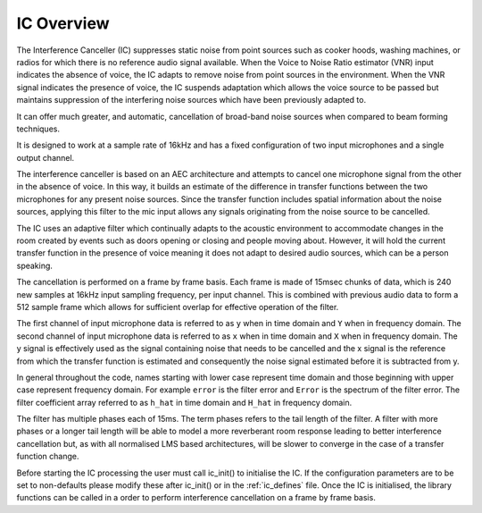 .. _ic_overview:

IC Overview
===========

The Interference Canceller (IC) suppresses static noise from point sources such as cooker hoods, washing machines,
or radios for which there is no reference audio signal available. When the Voice to Noise Ratio estimator (VNR) input
indicates the absence of voice, the IC adapts to remove noise from point sources in the environment. When the VNR 
signal indicates the presence of voice, the IC suspends adaptation which allows the voice source to be passed but
maintains suppression of the interfering noise sources which have been previously adapted to.

It can offer much greater, and automatic, cancellation of broad-band noise sources when compared to beam forming 
techniques.

It is designed to work at a sample rate of 16kHz and has a fixed configuration of two input microphones and a single
output channel.

The interference canceller is based on an AEC architecture and attempts to cancel one microphone signal from the other in
the absence of voice. In this way, it builds an estimate of the difference in transfer functions between the two
microphones for any present noise sources. Since the transfer function includes spatial information about the noise
sources, applying this filter to the mic input allows any signals originating from the noise source to be cancelled.

The IC uses an adaptive filter which continually adapts to the acoustic environment to accommodate changes in the room
created by events such as doors opening or closing and people moving about. However, it will hold the current transfer 
function in the presence of voice meaning it does not adapt to desired audio sources, which can be a person speaking.

The cancellation is performed on a frame by frame basis. Each frame is made of 15msec chunks of data, which is 240
new samples at 16kHz input sampling frequency, per input channel. This is combined with previous audio data to form
a 512 sample frame which allows for sufficient overlap for effective operation of the filter.

The first channel of input microphone data is referred to as ``y`` when in time domain and ``Y`` when in frequency
domain. The second channel of input microphone data is referred to as ``x`` when in time domain and ``X`` when in frequency
domain. The y signal is effectively used as the signal containing noise that needs to be cancelled and the x signal
is the reference from which the transfer function is estimated and consequently the noise signal estimated before it
is subtracted from y.

In general throughout the code, names starting with lower case represent time domain and those beginning with
upper case represent frequency domain. For example ``error`` is the filter error and ``Error`` is the spectrum of
the filter error. The filter coefficient array referred to as ``h_hat`` in time domain and ``H_hat`` in frequency domain.

The filter has multiple phases each of 15ms. The term phases refers to the tail length of the filter. A filter with more phases or a
longer tail length will be able to model a more reverberant room response leading to better interference cancellation
but, as with all normalised LMS based architectures, will be slower to converge in the case of a transfer function change.

Before starting the IC processing the user must call ic_init() to initialise the IC. If the configuration parameters are
to be set to non-defaults please modify these after ic_init() or in the :ref:`ic_defines` file.
Once the IC is initialised, the library functions can be called in a order to perform interference cancellation on 
a frame by frame basis.

